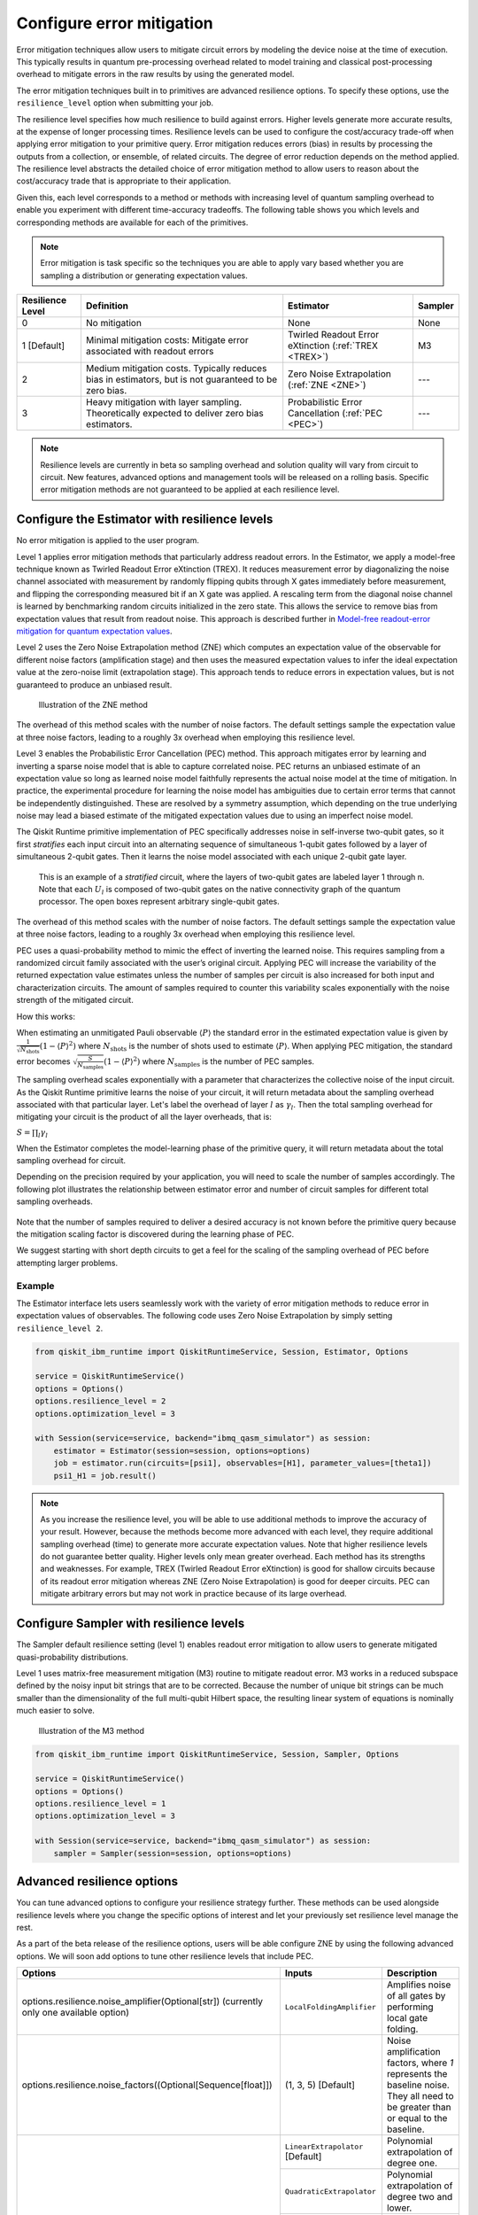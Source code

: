 Configure error mitigation
=============================

.. vale IBMQuantum.Definitions = NO

Error mitigation techniques allow users to mitigate circuit errors by modeling the device noise at the time of execution. This typically results in quantum pre-processing overhead related to model training and classical post-processing overhead to mitigate errors in the raw results by using the generated model.  

The error mitigation techniques built in to primitives are advanced resilience options.   To specify these options, use the ``resilience_level`` option when submitting your job.  

The resilience level specifies how much resilience to build against errors. Higher levels generate more accurate results, at the expense of longer processing times. Resilience levels can be used to configure the cost/accuracy trade-off when applying error mitigation to your primitive query. Error mitigation reduces errors (bias) in results by processing the outputs from a collection, or ensemble, of related circuits. The degree of error reduction depends on the method applied. The resilience level abstracts the detailed choice of error mitigation method to allow users to reason about the cost/accuracy trade that is appropriate to their application.

Given this, each level corresponds to a method or methods with increasing level of quantum sampling overhead to enable you experiment with different time-accuracy tradeoffs.  The following table shows you which levels and corresponding methods are available for each of the primitives. 

.. note::
    Error mitigation is task specific so the techniques you are able to apply vary based whether you are sampling a distribution or generating expectation values. 

+------------------+-------------------------------------------------------+-----------------------------------+---------+
| Resilience Level | Definition                                            | Estimator                         | Sampler |
+==================+=======================================================+===================================+=========+
| 0                | No mitigation                                         | None                              | None    |
+------------------+-------------------------------------------------------+-----------------------------------+---------+
| 1 [Default]      | Minimal mitigation costs: Mitigate error associated   | Twirled Readout Error eXtinction  | M3      |
|                  | with readout errors                                   | (:ref:`TREX <TREX>`)              |         |
+------------------+-------------------------------------------------------+-----------------------------------+---------+
| 2                | Medium mitigation costs. Typically reduces bias       | Zero Noise Extrapolation          | ---     |
|                  | in estimators, but is not guaranteed to be zero bias. | (:ref:`ZNE <ZNE>`)                |         |
+------------------+-------------------------------------------------------+-----------------------------------+---------+
| 3                | Heavy mitigation with layer sampling. Theoretically   | Probabilistic Error Cancellation  | ---     |
|                  | expected to deliver zero bias estimators.             | (:ref:`PEC <PEC>`)                |         |
+------------------+-------------------------------------------------------+-----------------------------------+---------+

.. note::
    Resilience levels are currently in beta so sampling overhead and solution quality will vary from circuit to circuit. New features, advanced options and management tools will be released on a rolling basis. Specific error mitigation methods are not guaranteed to be applied at each resilience level.

Configure the Estimator with resilience levels 
-----------------------------------------------

.. raw:: html

  <details>
  <summary>Resilience Level 0</summary>

No error mitigation is applied to the user program.

.. raw:: html

   </details>

.. raw:: html

  <details>
  <summary>Resilience Level 1</summary>

.. _TREX:

Level 1 applies error mitigation methods that particularly address readout errors. In the Estimator, we apply a model-free technique known as Twirled Readout Error eXtinction (TREX). It reduces measurement error by diagonalizing the noise channel associated with measurement by randomly flipping qubits through X gates immediately before measurement, and flipping the corresponding measured bit if an X gate was applied. A rescaling term from the diagonal noise channel is learned by benchmarking random circuits initialized in the zero state. This allows the service to remove bias from expectation values that result from readout noise. This approach is described further in `Model-free readout-error mitigation for quantum expectation values <https://arxiv.org/abs/2012.09738>`__.

.. raw:: html

   </details>

.. raw:: html

  <details>
  <summary>Resilience Level 2</summary>

.. _ZNE:

Level 2 uses the Zero Noise Extrapolation method (ZNE) which computes an expectation value of the observable for different noise factors (amplification stage) and then uses the measured expectation values to infer the ideal expectation value at the zero-noise limit (extrapolation stage). This approach tends to reduce errors in expectation values, but is not guaranteed to produce an unbiased result. 

.. figure:: ../images/resiliance-2.png
   :alt: This image shows a graph that compares the noise amplification factor to expectation values.

   Illustration of the ZNE method

The overhead of this method scales with the number of noise factors. The default settings sample the expectation value at three noise factors, leading to a roughly 3x overhead when employing this resilience level.   

.. raw:: html

   </details>

.. raw:: html

  <details>
  <summary>Resilience Level 3</summary>

.. _PEC:

Level 3 enables the Probabilistic Error Cancellation (PEC) method. This approach mitigates error by learning and inverting a sparse noise model that is able to capture correlated noise. PEC returns an unbiased estimate of an expectation value so long as learned noise model faithfully represents the actual noise model at the time of mitigation.  In practice, the experimental procedure for learning the noise model has ambiguities due to certain error terms that cannot be independently distinguished. These are resolved by a symmetry assumption, which depending on the true underlying noise may lead a biased estimate of the mitigated expectation values due to using an imperfect noise model. 

The Qiskit Runtime primitive implementation of PEC specifically addresses noise in self-inverse two-qubit gates, so it first *stratifies* each input circuit into an alternating sequence of simultaneous 1-qubit gates followed by a layer of simultaneous 2-qubit gates. Then it learns the noise model associated with each unique 2-qubit gate layer.

.. figure:: ../images/stratified.png
   :alt: This image shows a stratified circuit.

   This is an example of a `stratified` circuit, where the layers of two-qubit gates are labeled layer 1 through n. Note that each :math:`U_l` is composed of two-qubit gates on the native connectivity graph of the quantum processor. The open boxes represent arbitrary single-qubit gates.

The overhead of this method scales with the number of noise factors. The default settings sample the expectation value at three noise factors, leading to a roughly 3x overhead when employing this resilience level.   

PEC uses a quasi-probability method to mimic the effect of inverting the learned noise. This requires sampling from a randomized circuit family associated with the user’s original circuit. Applying PEC will increase the variability of the returned expectation value estimates unless the number of samples per circuit is also increased for both input and characterization circuits. The amount of samples required to counter this variability scales exponentially with the noise strength of the mitigated circuit. 

How this works:

When estimating an unmitigated Pauli observable :math:`\langle P\rangle` the standard error in the estimated expectation value is given by :math:`\frac{1}{\sqrt{N_{\mbox{shots}}}}\left(1- \langle P\rangle^2\right)` where :math:`N_{\mbox{shots}}` is the number of shots used to estimate :math:`\langle P\rangle`. When applying PEC mitigation, the standard error becomes :math:`\sqrt{\frac{S}{N_{\mbox{samples}}}}\left(1- \langle P\rangle^2\right)` where :math:`N_{\mbox{samples}}` is the number of PEC samples.

The sampling overhead scales exponentially with a parameter that characterizes the collective noise of the input circuit. As the Qiskit Runtime primitive learns the noise of your circuit, it will return metadata about the sampling overhead associated with that particular layer.  Let's label the overhead of layer :math:`l` as :math:`\gamma_l`. Then the total sampling overhead for mitigating your circuit is the product of all the layer overheads, that is:

:math:`S = \prod_l \gamma_l`

When the Estimator completes the model-learning phase of the primitive query, it will return metadata about the total sampling overhead for circuit.

Depending on the precision required by your application, you will need to scale the number of samples accordingly. The following plot illustrates the relationship between estimator error and number of circuit samples for different total sampling overheads.

.. figure:: ../images/sampling-overhead.png
   :alt: This image shows that sampling overhead goes down as the number of samples increases.

Note that the number of samples required to deliver a desired accuracy is not known before the primitive query because the mitigation scaling factor is discovered during the learning phase of PEC.

We suggest starting with short depth circuits to get a feel for the scaling of the sampling overhead of PEC before attempting larger problems.

.. raw:: html

   </details>   

Example
^^^^^^^

The Estimator interface lets users seamlessly work with the variety of error mitigation methods to reduce error in expectation values of observables. The following code uses Zero Noise Extrapolation by simply setting ``resilience_level 2``.

.. code-block:: python

  from qiskit_ibm_runtime import QiskitRuntimeService, Session, Estimator, Options

  service = QiskitRuntimeService()
  options = Options()
  options.resilience_level = 2
  options.optimization_level = 3

  with Session(service=service, backend="ibmq_qasm_simulator") as session:
      estimator = Estimator(session=session, options=options)
      job = estimator.run(circuits=[psi1], observables=[H1], parameter_values=[theta1])
      psi1_H1 = job.result() 

.. note::
    As you increase the resilience level, you will be able to use additional methods to improve the accuracy of your result. However, because the methods become more advanced with each level, they require additional sampling overhead (time) to generate more accurate expectation values.
    Note that higher resilience levels do not guarantee better quality. Higher levels only mean greater overhead. Each method has its strengths and weaknesses. For example, TREX (Twirled Readout Error eXtinction) is good for shallow circuits because of its readout error mitigation whereas ZNE (Zero Noise Extrapolation) is good for deeper circuits. PEC can mitigate arbitrary errors but may not work in practice because of its large overhead.

Configure Sampler with resilience levels 
-----------------------------------------


The Sampler default resilience setting (level 1) enables readout error mitigation to allow users to generate mitigated quasi-probability distributions. 

.. raw:: html

  <details>
  <summary>Resilience Level 1</summary>

Level 1 uses matrix-free measurement mitigation (M3) routine to mitigate readout error. M3 works in a reduced subspace defined by the noisy input bit strings that are to be corrected. Because the number of unique bit strings can be much smaller than the dimensionality of the full multi-qubit Hilbert space, the resulting linear system of equations is nominally much easier to solve.

.. figure:: ../images/m3.png
   :alt: This image illustrates the M3 routine.

   Illustration of the M3 method

.. raw:: html

   </details>

.. code-block:: python

    from qiskit_ibm_runtime import QiskitRuntimeService, Session, Sampler, Options

    service = QiskitRuntimeService()
    options = Options()
    options.resilience_level = 1
    options.optimization_level = 3

    with Session(service=service, backend="ibmq_qasm_simulator") as session:
        sampler = Sampler(session=session, options=options)     

Advanced resilience options
----------------------------

You can tune advanced options to configure your resilience strategy further. These methods can be used alongside resilience levels where you change the specific options of interest and let your previously set resilience level manage the rest. 

As a part of the beta release of the resilience options, users will be able configure ZNE by using the following advanced options. We will soon add options to tune other resilience levels that include PEC. 

+---------------------------------------------------------------+----------------------------------+--------------------------------------------------------+
| Options                                                       | Inputs                           | Description                                            |
+===============================================================+==================================+========================================================+
|  options.resilience.noise_amplifier(Optional[str])            | ``LocalFoldingAmplifier``        | Amplifies noise of all gates by performing local       |
|  (currently only one available option)                        |                                  | gate folding.                                          |
+---------------------------------------------------------------+----------------------------------+--------------------------------------------------------+
| options.resilience.noise_factors((Optional[Sequence[float]])  | (1, 3, 5) [Default]              | Noise amplification factors, where `1` represents the  |
|                                                               |                                  | baseline noise. They all need to be greater than or    |
|                                                               |                                  | equal to the baseline.                                 |
+---------------------------------------------------------------+----------------------------------+--------------------------------------------------------+
| options.resilience.extrapolator(Optional[str])                | ``LinearExtrapolator`` [Default] | Polynomial extrapolation of degree one.                |
|                                                               +----------------------------------+--------------------------------------------------------+
|                                                               | ``QuadraticExtrapolator``        | Polynomial extrapolation of degree two and lower.      |
|                                                               +----------------------------------+--------------------------------------------------------+
|                                                               | ``CubicExtrapolator``            | Polynomial extrapolation of degree three and lower.    |
|                                                               +----------------------------------+--------------------------------------------------------+
|                                                               | ``QuarticExtrapolator``          | Polynomial extrapolation of degree four and lower.     |
+---------------------------------------------------------------+----------------------------------+--------------------------------------------------------+

Example of adding ``resilience_options`` into your estimator session  
^^^^^^^^^^^^^^^^^^^^^^^^^^^^^^^^^^^^^^^^^^^^^^^^^^^^^^^^^^^^^^^^^^^^

.. code-block:: python

    from qiskit_ibm_runtime import QiskitRuntimeService, Session, Estimator, Options

    service = QiskitRuntimeService()
    options = Options()
    options.optimization_level = 3
    options.resilience_level = 2
    options.resilience.noise_factors = (1, 2, 3, 4)
    options.resilience.noise_amplifier = 'LocalFoldingAmplifier'
    options.resilience.extrapolator = 'QuadraticExtrapolator'


    with Session(service=service, backend="ibmq_qasm_simulator") as session:
        estimator = Estimator(session=session, options=options)
        job = estimator.run(circuits=[psi1], observables=[H1], parameter_values=[theta1])
        psi1_H1 = job.result()

